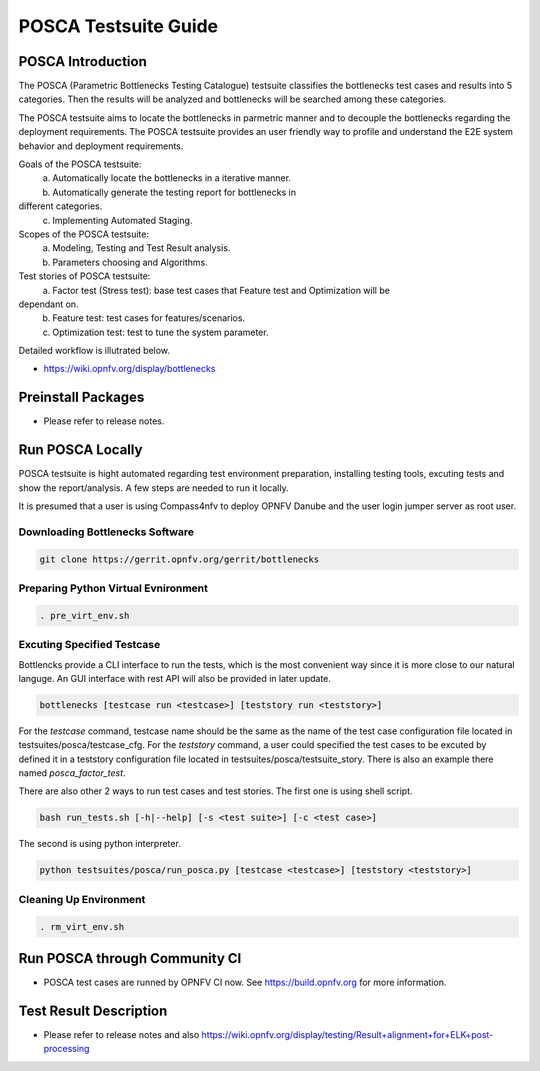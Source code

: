 .. This work is licensed under a Creative Commons Attribution 4.0 International License.
.. http://creativecommons.org/licenses/by/4.0
.. (c) Huawei Technologies Co.,Ltd and others.

*********************
POSCA Testsuite Guide
*********************


POSCA Introduction
====================
The POSCA (Parametric Bottlenecks Testing Catalogue) testsuite
classifies the bottlenecks test cases and results into 5 categories.
Then the results will be analyzed and bottlenecks will be searched
among these categories.

The POSCA testsuite aims to locate the bottlenecks in parmetric
manner and to decouple the bottlenecks regarding the deployment
requirements.
The POSCA testsuite provides an user friendly way to profile and
understand the E2E system behavior and deployment requirements.

Goals of the POSCA testsuite:
 a) Automatically locate the bottlenecks in a iterative manner.
 b) Automatically generate the testing report for bottlenecks in
different categories.
 c) Implementing Automated Staging.

Scopes of the POSCA testsuite:
 a) Modeling, Testing and Test Result analysis.
 b) Parameters choosing and Algorithms.

Test stories of POSCA testsuite:
 a) Factor test (Stress test): base test cases that Feature test and Optimization will be
dependant on.
 b) Feature test: test cases for features/scenarios.
 c) Optimization test: test to tune the system parameter.

Detailed workflow is illutrated below.

* https://wiki.opnfv.org/display/bottlenecks

Preinstall Packages
====================

* Please refer to release notes.

Run POSCA Locally
=================

POSCA testsuite is hight automated regarding test environment preparation, installing testing tools, excuting tests and show the report/analysis. A few steps are needed to run it locally.

It is presumed that a user is using Compass4nfv to deploy OPNFV Danube and the user login jumper server as root user.

Downloading Bottlenecks Software
--------------------------------

.. code-block:: bash

    git clone https://gerrit.opnfv.org/gerrit/bottlenecks

Preparing Python Virtual Evnironment
------------------------------------

.. code-block:: bash

    . pre_virt_env.sh

Excuting Specified Testcase
---------------------------

Bottlencks provide a CLI interface to run the tests, which is the most convenient way since it is more close to our natural languge. An GUI interface with rest API will also be provided in later update.

.. code-block:: bash

    bottlenecks [testcase run <testcase>] [teststory run <teststory>]

For the *testcase* command, testcase name should be the same as the name of the test case configuration file located in testsuites/posca/testcase_cfg.
For the *teststory* command, a user could specified the test cases to be excuted by defined it in a teststory configuration file located in testsuites/posca/testsuite_story. There is also an example there named *posca_factor_test*.

There are also other 2 ways to run test cases and test stories.
The first one is using shell script.

.. code-block:: bash

    bash run_tests.sh [-h|--help] [-s <test suite>] [-c <test case>]

The second is using python interpreter.

.. code-block:: bash

    python testsuites/posca/run_posca.py [testcase <testcase>] [teststory <teststory>]


Cleaning Up Environment
-----------------------

.. code-block:: bash

    . rm_virt_env.sh


Run POSCA through Community CI
==============================
* POSCA test cases are runned by OPNFV CI now. See https://build.opnfv.org for more information.

Test Result Description
=======================
* Please refer to release notes and also https://wiki.opnfv.org/display/testing/Result+alignment+for+ELK+post-processing
